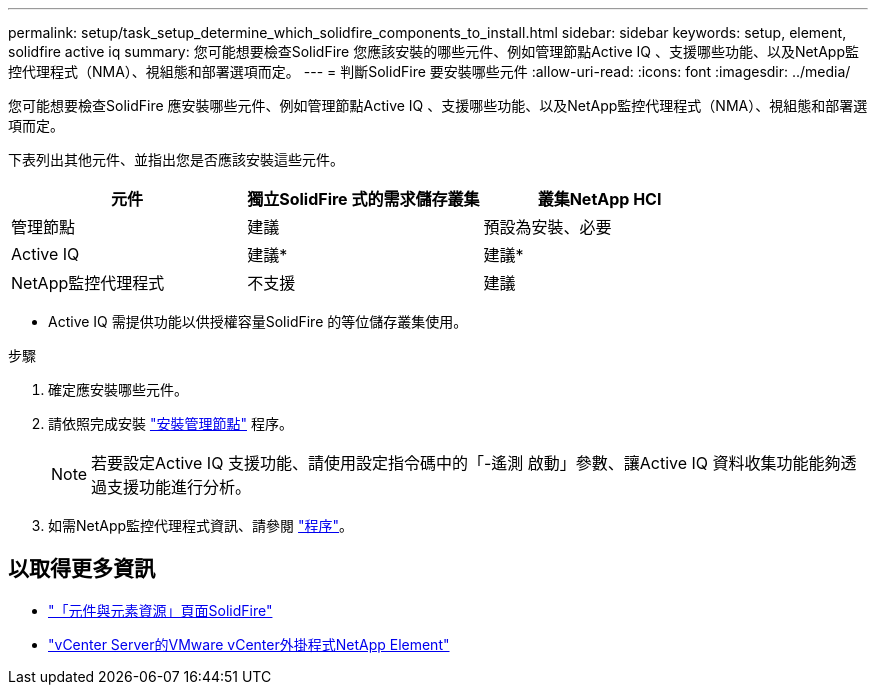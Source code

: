 ---
permalink: setup/task_setup_determine_which_solidfire_components_to_install.html 
sidebar: sidebar 
keywords: setup, element, solidfire active iq 
summary: 您可能想要檢查SolidFire 您應該安裝的哪些元件、例如管理節點Active IQ 、支援哪些功能、以及NetApp監控代理程式（NMA）、視組態和部署選項而定。 
---
= 判斷SolidFire 要安裝哪些元件
:allow-uri-read: 
:icons: font
:imagesdir: ../media/


[role="lead"]
您可能想要檢查SolidFire 應安裝哪些元件、例如管理節點Active IQ 、支援哪些功能、以及NetApp監控代理程式（NMA）、視組態和部署選項而定。

下表列出其他元件、並指出您是否應該安裝這些元件。

[cols="3*"]
|===
| 元件 | 獨立SolidFire 式的需求儲存叢集 | 叢集NetApp HCI 


 a| 
管理節點
 a| 
建議
 a| 
預設為安裝、必要



 a| 
Active IQ
 a| 
建議*
 a| 
建議*



 a| 
NetApp監控代理程式
 a| 
不支援
 a| 
建議

|===
* Active IQ 需提供功能以供授權容量SolidFire 的等位儲存叢集使用。

.步驟
. 確定應安裝哪些元件。
. 請依照完成安裝 link:../mnode/task_mnode_install.html["安裝管理節點"] 程序。
+

NOTE: 若要設定Active IQ 支援功能、請使用設定指令碼中的「-遙測 啟動」參數、讓Active IQ 資料收集功能能夠透過支援功能進行分析。

. 如需NetApp監控代理程式資訊、請參閱 link:../mnode/task_mnode_enable_activeIQ.html["程序"]。




== 以取得更多資訊

* https://www.netapp.com/data-storage/solidfire/documentation["「元件與元素資源」頁面SolidFire"^]
* https://docs.netapp.com/us-en/vcp/index.html["vCenter Server的VMware vCenter外掛程式NetApp Element"^]

